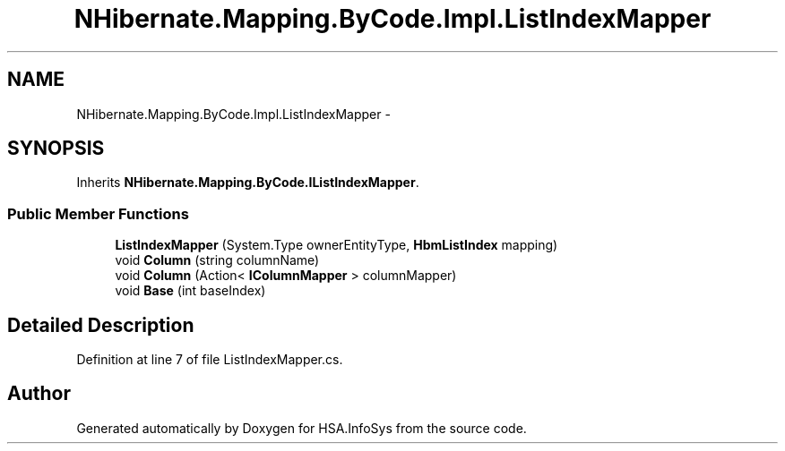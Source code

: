 .TH "NHibernate.Mapping.ByCode.Impl.ListIndexMapper" 3 "Fri Jul 5 2013" "Version 1.0" "HSA.InfoSys" \" -*- nroff -*-
.ad l
.nh
.SH NAME
NHibernate.Mapping.ByCode.Impl.ListIndexMapper \- 
.SH SYNOPSIS
.br
.PP
.PP
Inherits \fBNHibernate\&.Mapping\&.ByCode\&.IListIndexMapper\fP\&.
.SS "Public Member Functions"

.in +1c
.ti -1c
.RI "\fBListIndexMapper\fP (System\&.Type ownerEntityType, \fBHbmListIndex\fP mapping)"
.br
.ti -1c
.RI "void \fBColumn\fP (string columnName)"
.br
.ti -1c
.RI "void \fBColumn\fP (Action< \fBIColumnMapper\fP > columnMapper)"
.br
.ti -1c
.RI "void \fBBase\fP (int baseIndex)"
.br
.in -1c
.SH "Detailed Description"
.PP 
Definition at line 7 of file ListIndexMapper\&.cs\&.

.SH "Author"
.PP 
Generated automatically by Doxygen for HSA\&.InfoSys from the source code\&.
